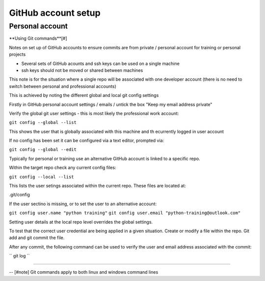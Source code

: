 GitHub account setup
====================

Personal account
~~~~~~~~~~~~~~~~

**Using Git commands**[#]

Notes on set up of GitHub accounts to ensure commits are from private / personal account for training or personal projects

- Several sets of GitHub acounts and ssh keys can be used on a single machine

- ssh keys should not be moved or shared between machines

This note is for the situation where a single repo will be associated with one developer account 
(there is no need to switch between personal and professional accounts)

This is achieved by noting the different global and local git config settings

Firstly in GitHub personal account settings / emails / untick the box "Keep my email address private"

Verify the global git user settings - this is most likely the professional work account:

``git config --global --list``

This shows the user that is globally associated with this machine and th ecurrently logged in user account

If no config has been set it can be configured via a text editor, prompted via:

``git config --global --edit``

Typically for personal or training use an alternative GitHub account is linked to a specific repo. 

Within the target repo check any current config files:

``git config --local --list``

This lists the user setings associated within the current repo. These files are located at:

.git/config

If the user sectino is missing, or to set the user to an alternative account:

``git config user.name "python training"``
``git config user.email "python-training@outlook.com"``

Setting user details at the local repo level overrides the global settings.

To test that the correct user credential are being applied in a given situation. Create or modify a file within the repo. Git add and git commit the file.  

After any commit, the following command can be used to verify the user and email address associated with the commit:

`` git log ``

--------------

-- [#note] Git commands apply to both linux and windows command lines






